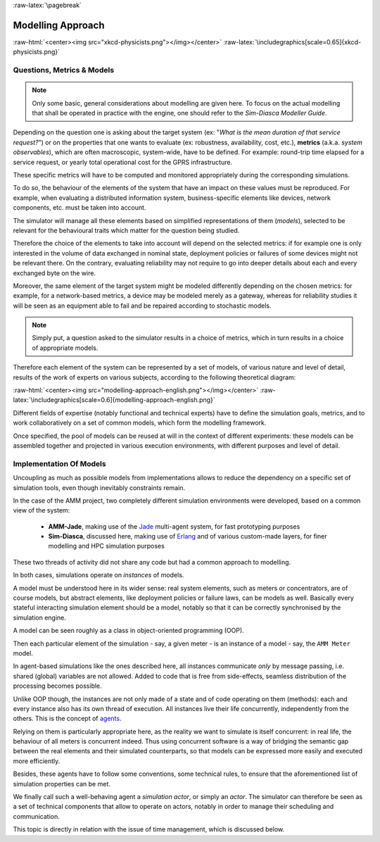 :raw-latex:`\pagebreak`


------------------
Modelling Approach
------------------


:raw-html:`<center><img src="xkcd-physicists.png"></img></center>`
:raw-latex:`\includegraphics[scale=0.65]{xkcd-physicists.png}`




Questions, Metrics & Models
===========================


.. Note::
   Only some basic, general considerations about modelling are given here. To focus on the actual modelling that shall be operated in practice with the engine, one should refer to the *Sim-Diasca Modeller Guide*.


Depending on the question one is asking about the target system (ex: "*What is the mean duration of that service request?*") or on the properties that one wants to evaluate (ex: robustness, availability, cost, etc.), **metrics** (a.k.a. *system observables*), which are often macroscopic, system-wide, have to be defined. For example: round-trip time elapsed for a service request, or yearly total operational cost for the GPRS infrastructure.

These specific metrics will have to be computed and monitored appropriately during the corresponding simulations.

To do so, the behaviour of the elements of the system that have an impact on these values must be reproduced. For example,  when evaluating a distributed information system, business-specific elements like devices, network components, etc. must be taken into account.

The simulator will manage all these elements based on simplified representations of them (*models*), selected to be relevant for the behavioural traits which matter for the question being studied.


Therefore the choice of the elements to take into account will depend on the selected metrics: if for example one is only interested in the volume of data exchanged in nominal state, deployment policies or failures of some devices might not be relevant there. On the contrary, evaluating reliability may not require to go into deeper details about each and every exchanged byte on the wire.

Moreover, the same element of the target system might be modeled differently depending on the chosen metrics: for example, for a network-based metrics, a device may be modeled merely as a gateway, whereas for reliability studies it will be seen as an equipment able to fail and be repaired according to stochastic models.


.. Note:: Simply put, a question asked to the simulator results in a choice of metrics, which in turn results in a choice of appropriate models.


Therefore each element of the system can be represented by a set of models, of various nature and level of detail, results of the work of experts on various subjects, according to the following theoretical diagram:

:raw-html:`<center><img src="modelling-approach-english.png"></img></center>`
:raw-latex:`\includegraphics[scale=0.6]{modelling-approach-english.png}`

Different fields of expertise (notably functional and technical experts) have to define the simulation goals, metrics, and to work collaboratively on a set of common models, which form the modelling framework.

Once specified, the pool of models can be reused at will in the context of different experiments: these models can be assembled together and projected in various execution environments, with different purposes and level of detail.




Implementation Of Models
========================

Uncoupling as much as possible models from implementations allows to reduce the dependency on a specific set of simulation tools, even though inevitably constraints remain.

In the case of the AMM project, two completely different simulation environments were developed, based on a common view of the system:

 - **AMM-Jade**, making use of the `Jade <http://jade.tilab.com/>`_ multi-agent system, for fast prototyping purposes

 - **Sim-Diasca**, discussed here, making use of `Erlang <http://www.erlang.org/>`_ and of various custom-made layers, for finer modelling and HPC simulation purposes


These two threads of activity did not share any code but had a common approach to modelling.

In both cases, simulations operate on *instances* of models.

A model must be understood here in its wider sense: real system elements, such as meters or concentrators, are of course models, but abstract elements, like deployment policies or failure laws, can be models as well. Basically every stateful interacting simulation element should be a model, notably so that it can be correctly synchronised by the simulation engine.

A model can be seen roughly as a class in object-oriented programming (OOP).

Then each particular element of the simulation - say, a given meter - is an instance of a model - say, the ``AMM Meter`` model.

In agent-based simulations like the ones described here, all instances communicate *only* by message passing, i.e. shared (global) variables are not allowed. Added to code that is free from side-effects, seamless distribution of the processing becomes possible.

Unlike OOP though, the instances are not only made of a state and of code operating on them (methods): each and every instance also has its own thread of execution. All instances live their life concurrently, independently from the others. This is the concept of `agents <http://en.wikipedia.org/wiki/Intelligent_agent/>`_.

Relying on them is particularly appropriate here, as the reality we want to simulate is itself concurrent: in real life, the behaviour of all meters is concurrent indeed. Thus using concurrent software is a way of bridging the semantic gap between the real elements and their simulated counterparts, so that models can be expressed more easily and executed more efficiently.

Besides, these agents have to follow some conventions, some technical rules, to ensure that the aforementioned list of simulation properties can be met.

We finally call such a well-behaving agent a *simulation actor*, or simply an *actor*.
The simulator can therefore be seen as a set of technical components that allow to operate on actors, notably in order to manage their scheduling and communication.

This topic is directly in relation with the issue of time management, which is discussed below.
